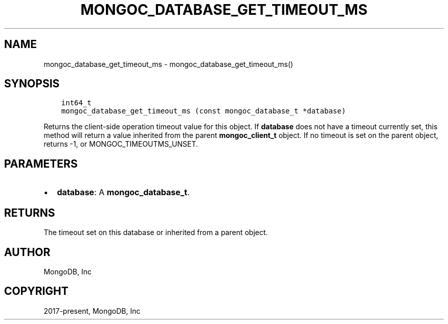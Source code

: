 .\" Man page generated from reStructuredText.
.
.TH "MONGOC_DATABASE_GET_TIMEOUT_MS" "3" "Apr 08, 2021" "1.18.0-alpha" "libmongoc"
.SH NAME
mongoc_database_get_timeout_ms \- mongoc_database_get_timeout_ms()
.
.nr rst2man-indent-level 0
.
.de1 rstReportMargin
\\$1 \\n[an-margin]
level \\n[rst2man-indent-level]
level margin: \\n[rst2man-indent\\n[rst2man-indent-level]]
-
\\n[rst2man-indent0]
\\n[rst2man-indent1]
\\n[rst2man-indent2]
..
.de1 INDENT
.\" .rstReportMargin pre:
. RS \\$1
. nr rst2man-indent\\n[rst2man-indent-level] \\n[an-margin]
. nr rst2man-indent-level +1
.\" .rstReportMargin post:
..
.de UNINDENT
. RE
.\" indent \\n[an-margin]
.\" old: \\n[rst2man-indent\\n[rst2man-indent-level]]
.nr rst2man-indent-level -1
.\" new: \\n[rst2man-indent\\n[rst2man-indent-level]]
.in \\n[rst2man-indent\\n[rst2man-indent-level]]u
..
.SH SYNOPSIS
.INDENT 0.0
.INDENT 3.5
.sp
.nf
.ft C
int64_t
mongoc_database_get_timeout_ms (const mongoc_database_t *database)
.ft P
.fi
.UNINDENT
.UNINDENT
.sp
Returns the client\-side operation timeout value for this object. If \fBdatabase\fP does not have a timeout currently set, this method will return a value inherited from the parent \fBmongoc_client_t\fP object. If no timeout is set on the parent object, returns \-1, or MONGOC_TIMEOUTMS_UNSET.
.SH PARAMETERS
.INDENT 0.0
.IP \(bu 2
\fBdatabase\fP: A \fBmongoc_database_t\fP\&.
.UNINDENT
.SH RETURNS
.sp
The timeout set on this database or inherited from a parent object.
.SH AUTHOR
MongoDB, Inc
.SH COPYRIGHT
2017-present, MongoDB, Inc
.\" Generated by docutils manpage writer.
.
